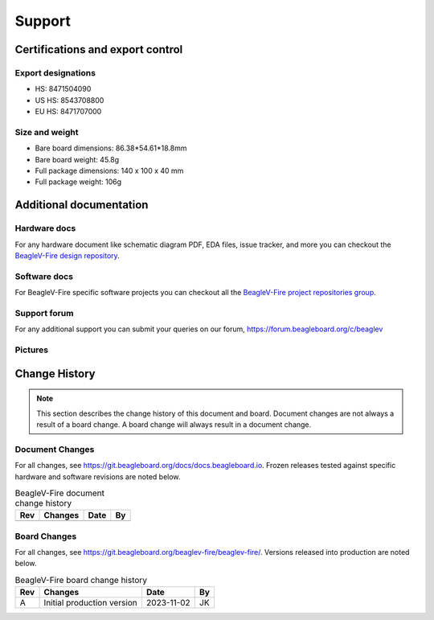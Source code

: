 .. _beaglev-fire-support:

Support
#######

.. _beaglev-fire-certifications:

Certifications and export control
*********************************

Export designations
===================

.. todo:: update details

* HS: 8471504090
* US HS: 8543708800
* EU HS: 8471707000

Size and weight
===============

.. todo:: update details

* Bare board dimensions: 86.38*54.61*18.8mm
* Bare board weight: 45.8g
* Full package dimensions: 140 x 100 x 40 mm
* Full package weight: 106g

.. _beaglev-fire-support-documentation:

Additional documentation
************************

Hardware docs
==============

For any hardware document like schematic diagram PDF, 
EDA files, issue tracker, and more you can checkout the 
`BeagleV-Fire design repository <https://git.beagleboard.org/beaglev-fire/beaglev-fire/>`_.

Software docs
==============

For BeagleV-Fire specific software projects you can checkout all the 
`BeagleV-Fire project repositories group <https://git.beagleboard.org/beaglev-fire>`_.

Support forum
=============

For any additional support you can submit your queries on our forum,
https://forum.beagleboard.org/c/beaglev

Pictures
========

.. _beaglev-fire-change-history:

Change History
***************

.. note:: 
    This section describes the change history of this document and board. 
    Document changes are not always a result of a board change. A board 
    change will always result in a document change.

.. _beaglev-fire-document-changes:

Document Changes
==================

For all changes, see https://git.beagleboard.org/docs/docs.beagleboard.io. Frozen releases tested against
specific hardware and software revisions are noted below.

.. table:: BeagleV-Fire document change history

    +---------+------------------------------------------------------------+----------------------+-------+
    | Rev     |   Changes                                                  | Date                 |    By |
    +=========+============================================================+======================+=======+
    |         |                                                            |                      |       |
    +---------+------------------------------------------------------------+----------------------+-------+

.. _beaglev-fire-board-changes:

Board Changes
==============

For all changes, see https://git.beagleboard.org/beaglev-fire/beaglev-fire/. Versions released into production
are noted below.

.. table:: BeagleV-Fire board change history

    +---------+------------------------------------------------------------+----------------------+-------+
    | Rev     |   Changes                                                  | Date                 |    By |
    +=========+============================================================+======================+=======+
    | A       |  Initial production version                                | 2023-11-02           | JK    |
    +---------+------------------------------------------------------------+----------------------+-------+

